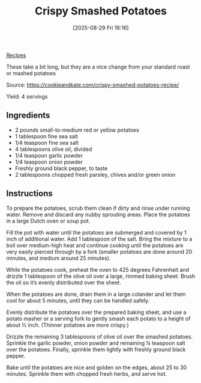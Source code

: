 :PROPERTIES:
:ID:       f4507721-dc4d-4e45-a8c7-118e62c968ed
:END:
#+date: [2025-08-29 Fri 16:16]
#+hugo_lastmod: [2025-08-29 Fri 16:16]
#+title: Crispy Smashed Potatoes
#+filetags: :potatoes:sides:vegetarian:vegan:

[[id:3a1caf2c-7854-4cf0-bb11-bb7806618c36][Recipes]]

#+attr_html: :alt Smashed potatoes on a baking sheet
#+attr_html: :width 800
#+attr_html: :class figure
[[https://media.desmondrivet.com/4d/89/13/b8/2795e87d551fe8dcbcdcec1cbea63b94b835a5e6b2ea590812907df4.jpg]]

These take a bit long, but they are a nice change from your standard roast
or mashed potatoes

Source: https://cookieandkate.com/crispy-smashed-potatoes-recipe/

Yield: 4 servings

** Ingredients

 * 2 pounds small-to-medium red or yellow potatoes
 * 1 tablespoon fine sea salt
 * 1/4 teaspoon fine sea salt
 * 4 tablespoons olive oil, divided
 * 1/4 teaspoon garlic powder
 * 1/4 teaspoon onion powder
 * Freshly ground black pepper, to taste
 * 2 tablespoons chopped fresh parsley, chives and/or green onion

** Instructions

To prepare the potatoes, scrub them clean if dirty and rinse under running
water. Remove and discard any nubby sprouting areas. Place the potatoes in a
large Dutch oven or soup pot.

Fill the pot with water until the potatoes are submerged and covered by 1
inch of additional water. Add 1 tablespoon of the salt. Bring the mixture to
a boil over medium-high heat and continue cooking until the potatoes are
very easily pierced through by a fork (smaller potatoes are done around 20
minutes, and medium around 25 minutes).

While the potatoes cook, preheat the oven to 425 degrees Fahrenheit and
drizzle 1 tablespoon of the olive oil over a large, rimmed baking
sheet. Brush the oil so it’s evenly distributed over the sheet.

When the potatoes are done, drain them in a large colander and let them cool
for about 5 minutes, until they can be handled safely.

Evenly distribute the potatoes over the prepared baking sheet, and use a
potato masher or a serving fork to gently smash each potato to a height of
about ½ inch. (Thinner potatoes are more crispy.)

Drizzle the remaining 3 tablespoons of olive oil over the smashed
potatoes. Sprinkle the garlic powder, onion powder and remaining ¼ teaspoon
salt over the potatoes. Finally, sprinkle them lightly with freshly ground
black pepper.

Bake until the potatoes are nice and golden on the edges, about 25 to 30
minutes. Sprinkle them with chopped fresh herbs, and serve hot.
